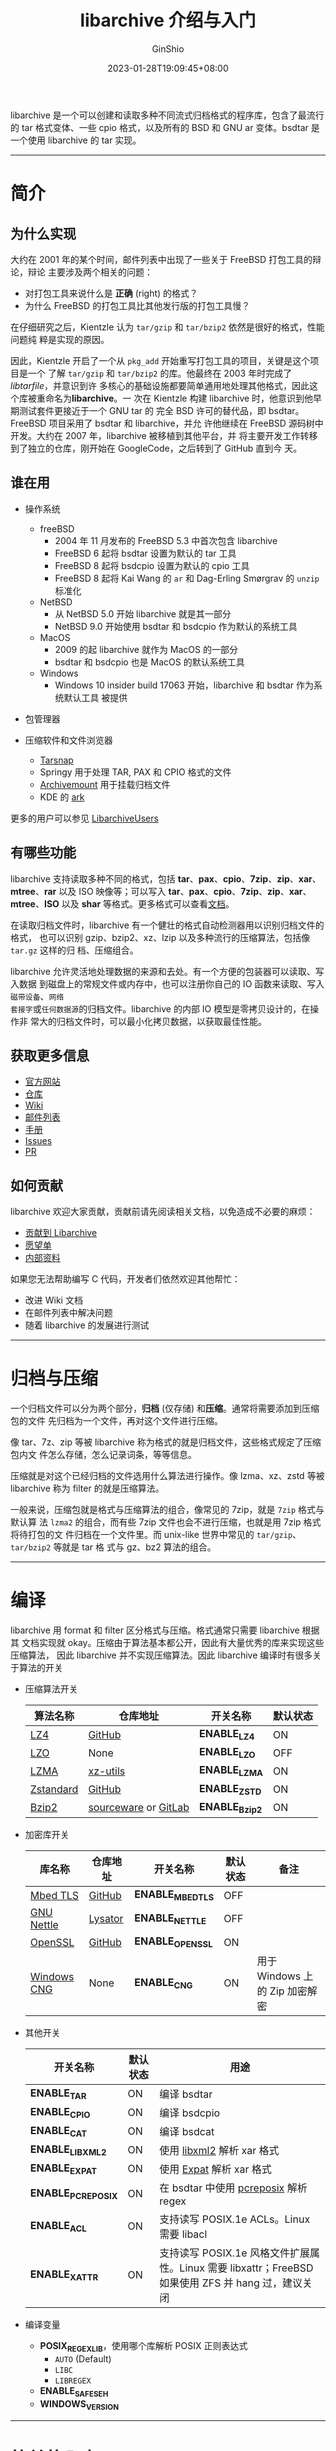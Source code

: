 #+hugo_categories: API
#+hugo_tags: C Archive Library
#+hugo_draft: false
#+hugo_locale: zh
#+hugo_lastmod: 2023-01-30T19:17:07+08:00
#+hugo_auto_set_lastmod: nil
#+hugo_front_matter_key_replace: author>authors
#+hugo_custom_front_matter: :series ["libarchive 学习与开发指南"] :series_weight 1
#+title: libarchive 介绍与入门
#+author: GinShio
#+date: 2023-01-28T19:09:45+08:00
#+email: ginshio78@gmail.com
#+description: GinShio | libarchive Learning and Development Guide -- Introduction
#+keywords: API t
#+export_file_name: libarchive_development_001.zh-cn.txt


libarchive 是一个可以创建和读取多种不同流式归档格式的程序库，包含了最流行的 tar
格式变体、一些 cpio 格式，以及所有的 BSD 和 GNU ar 变体。bsdtar 是一个使用
libarchive 的 tar 实现。

-----


* 简介

** 为什么实现

#+begin_comment
Copy and Translate from https://people.freebsd.org/~kientzle/libarchive/
#+end_comment

大约在 2001 年的某个时间，邮件列表中出现了一些关于 FreeBSD 打包工具的辩论，辩论
主要涉及两个相关的问题：
  + 对打包工具来说什么是 ​*正确*​ (right) 的格式？
  + 为什么 FreeBSD 的打包工具比其他发行版的打包工具慢？

在仔细研究之后，Kientzle 认为 ~tar/gzip~ 和 ~tar/bzip2~ 依然是很好的格式，性能问题纯
粹是实现的原因。

因此，Kientzle 开启了一个从 =pkg_add= 开始重写打包工具的项目，关键是这个项目是一个
了解 ~tar/gzip~ 和 ~tar/bzip2~ 的库。他最终在 2003 年时完成了 ​/libtarfile/​，并意识到许
多核心的基础设施都要简单通用地处理其他格式，因此这个库被重命名为 ​*libarchive*​。一
次在 Kientzle 构建 libarchive 时，他意识到他早期测试套件更接近于一个 GNU tar 的
完全 BSD 许可的替代品，即 bsdtar。FreeBSD 项目采用了 bsdtar 和 libarchive，并允
许他继续在 FreeBSD 源码树中开发。大约在 2007 年，libarchive 被移植到其他平台，并
将主要开发工作转移到了独立的仓库，刚开始在 GoogleCode，之后转到了 GitHub 直到今
天。

** 谁在用

+ 操作系统
  * freeBSD
    - 2004 年 11 月发布的 FreeBSD 5.3 中首次包含 libarchive
    - FreeBSD 6 起将 bsdtar 设置为默认的 tar 工具
    - FreeBSD 8 起将 bsdcpio 设置为默认的 cpio 工具
    - FreeBSD 8 起将 Kai Wang 的 =ar= 和 Dag-Erling Smørgrav 的 =unzip= 标准化
  * NetBSD
    - 从 NetBSD 5.0 开始 libarchive 就是其一部分
    - NetBSD 9.0 开始使用 bsdtar 和 bsdcpio 作为默认的系统工具
  * MacOS
    - 2009 的起 libarchive 就作为 MacOS 的一部分
    - bsdtar 和 bsdcpio 也是 MacOS 的默认系统工具
  * Windows
    - Windows 10 insider build 17063 开始，libarchive 和 bsdtar 作为系统默认工具
      被提供

+ 包管理器
 * Arch Linux 的 [[https://wiki.archlinux.org/title/pacman][Pacman]]
 * Void Linux 的 [[https://docs.voidlinux.org/xbps/index.html][XBPS]]
 * CRUX Linux 的 [[https://crux.nu/Wiki/FaqPkgUtils][pkgutils]]
 * Gentoo 和 Exherbo 的多格式包管理器 [[https://wiki.gentoo.org/wiki/Paludis][Paludis]]
 * [[https://cmake.org/][CMake]]

+ 压缩软件和文件浏览器
  * [[https://www.tarsnap.com/][Tarsnap]]
  * Springy 用于处理 TAR, PAX 和 CPIO 格式的文件
  * [[https://github.com/cybernoid/archivemount][Archivemount]] 用于挂载归档文件
  * KDE 的 [[http://utils.kde.org/projects/ark][ark]]

更多的用户可以参见 [[https://github.com/libarchive/libarchive/wiki/LibarchiveUsers][LibarchiveUsers]]

** 有哪些功能

libarchive 支持读取多种不同的格式，包括 *tar*​、​*pax*​、​*cpio*​、​*7zip*​、​*zip*​、​*xar*​、​*mtree*​、
​*rar* 以及 ISO 映像等；可以写入 *tar*​、​*pax*​、​*cpio*​、​*7zip*​、​​*zip*​、​*xar*​、​*mtree*​、​*ISO* 以及
*shar* 等格式。更多格式可以查看[[https://github.com/libarchive/libarchive/wiki/LibarchiveFormats][文档]]。

在读取归档文件时，libarchive 有一个健壮的格式自动检测器用以识别归档文件的格式，
也可以识别 gzip、bzip2、xz、lzip 以及多种流行的压缩算法，包括像 ~tar.gz~ 这样的归
档、压缩组合。

libarchive 允许灵活地处理数据的来源和去处。有一个方便的包装器可以读取、写入数据
到磁盘上的常规文件或内存中，也可以注册你自己的 IO 函数来读取、写入​=磁带设备=​、​=网络
套接字=​或​=任何数据源=​的归档文件。libarchive 的内部 IO 模型是零拷贝设计的，在操作非
常大的归档文件时，可以最小化拷贝数据，以获取最佳性能。

#+begin_comment
 + 支持多种归档和压缩格式
 + 健壮的自动格式检测，包括像 ~tar.gz~ 这样的归档、压缩组合
 + 高性能的零拷贝内部架构
 + 流式架构消除了所有依赖于特定格式的关于归档大小和词条大小的限制
 + 当程序静态链接时，最小化生成紧凑的关键代码
 + 增长的测试套件用以验证新代码的正确性
 + 可在大多数类 POSIX 系统中运行 (包括 FreeBSD、Linux、Solaris 等)
 + 支持 Windows，包括 Cygwin、MinGW 以及 Visual Studio
#+end_comment

** 获取更多信息

 + [[http://libarchive.org/][官方网站]]
 + [[https://github.com/libarchive/libarchive][仓库]]
 + [[https://github.com/libarchive/libarchive/wiki][Wiki]]
 + [[mailto:libarchive-discuss@googlegroups.com][邮件列表]]
 + [[https://github.com/libarchive/libarchive/wiki/ManualPages][手册]]
 + [[https://github.com/libarchive/libarchive/issues][Issues]]
 + [[https://github.com/libarchive/libarchive/pulls][PR]]

** 如何贡献

libarchive 欢迎大家贡献，贡献前请先阅读相关文档，以免造成不必要的麻烦：
 + [[https://github.com/libarchive/libarchive/wiki/ContributingToLibarchiveInGithub][贡献到 Libarchive]]
 + [[https://github.com/libarchive/libarchive/wiki/WishList][愿望单]]
 + [[https://github.com/libarchive/libarchive/wiki/LibarchiveInternals][内部资料]]

如果您无法帮助编写 C 代码，开发者们依然欢迎其他帮忙：
 + 改进 Wiki 文档
 + 在邮件列表中解决问题
 + 随着 libarchive 的发展进行测试

-----


* 归档与压缩

一个归档文件可以分为两个部分，​*归档*​ (仅存储) 和​*压缩*​。通常将需要添加到压缩包的文件
先归档为一个文件，再对这个文件进行压缩。

像 tar、7z、zip 等被 libarchive 称为格式的就是归档文件，这些格式规定了压缩包内文
件怎么存储，怎么记录词条，等等信息。

压缩就是对这个已经归档的文件选用什么算法进行操作。像 lzma、xz、zstd 等被
libarchive 称为 filter 的就是压缩算法。

一般来说，压缩包就是格式与压缩算法的组合，像常见的 7zip，就是 ~7zip~ 格式与默认算
法 ~lzma2~ 的组合，而有些 7zip 文件也会不进行压缩，也就是用 7zip 格式将待打包的文
件归档在一个文件里。而 unix-like 世界中常见的 ~tar/gzip~​、​~tar/bzip2~ 等就是 tar 格
式与 gz、bz2 算法的组合。

-----


* 编译

libarchive 用 format 和 filter 区分格式与压缩。格式通常只需要 libarchive 根据其
文档实现就 okay。压缩由于算法基本都公开，因此有大量优秀的库来实现这些压缩算法，
因此 libarchive 并不实现压缩算法。因此 libarchive 编译时有很多关于算法的开关

 + 压缩算法开关
   | 算法名称  | 仓库地址             | 开关名称     | 默认状态 |
   |-----------+----------------------+--------------+----------|
   | [[https://lz4.github.io/lz4][LZ4]]       | [[https://github.com/lz4/lz4][GitHub]]               | *ENABLE_LZ4*   | ON       |
   | [[http://www.oberhumer.com/opensource/lzo/][LZO]]       | None                 | *ENABLE_LZO*   | OFF      |
   | [[https://7-zip.org/sdk.html][LZMA]]      | [[https://github.com/tukaani-project/xz][xz-utils]]             | *ENABLE_LZMA*  | ON       |
   | [[https://facebook.github.io/zstd/][Zstandard]] | [[https://github.com/facebook/zstd][GitHub]]               | *ENABLE_ZSTD*  | ON       |
   | [[http://sourceware.org/bzip2/][Bzip2]]     | [[https://sourceware.org/git/?p=bzip2.git][sourceware]] or [[https://gitlab.com/bzip2/bzip2][GitLab]] | *ENABLE_Bzip2* | ON       |

 + 加密库开关
   | 库名称      | 仓库地址 | 开关名称       | 默认状态 | 备注                           |
   |-------------+----------+----------------+----------+--------------------------------|
   | [[https://www.trustedfirmware.org/projects/mbed-tls/][Mbed TLS]]    | [[https://github.com/Mbed-TLS/mbedtls][GitHub]]   | *ENABLE_MBEDTLS* | OFF      |                                |
   | [[https://www.lysator.liu.se/~nisse/nettle/][GNU Nettle]]  | [[https://git.lysator.liu.se/nettle/nettle][Lysator]]  | *ENABLE_NETTLE*  | OFF      |                                |
   | [[https://www.openssl.org/][OpenSSL]]     | [[https://github.com/openssl/openssl][GitHub]]   | *ENABLE_OPENSSL* | ON       |                                |
   | [[https://learn.microsoft.com/en-us/windows/win32/seccng/cng-portal][Windows CNG]] | None     | *ENABLE_CNG*     | ON       | 用于 Windows 上的 Zip 加密解密 |

 + 其他开关
   | 开关名称         | 默认状态 | 用途                                                                                               |
   |------------------+----------+----------------------------------------------------------------------------------------------------|
   | *ENABLE_TAR*       | ON       | 编译 bsdtar                                                                                        |
   | *ENABLE_CPIO*      | ON       | 编译 bsdcpio                                                                                       |
   | *ENABLE_CAT*       | ON       | 编译 bsdcat                                                                                        |
   | *ENABLE_LIBXML2*   | ON       | 使用 [[https://gitlab.gnome.org/GNOME/libxml2/-/wikis/home][libxml2]] 解析 xar 格式                                                                         |
   | *ENABLE_EXPAT*     | ON       | 使用 [[https://libexpat.github.io/][Expat]] 解析 xar 格式                                                                           |
   | *ENABLE_PCREPOSIX* | ON       | 在 bsdtar 中使用 [[https://www.pcre.org/][pcreposix]] 解析 regex                                                              |
   | *ENABLE_ACL*       | ON       | 支持读写 POSIX.1e ACLs。Linux 需要 libacl                                                          |
   | *ENABLE_XATTR*     | ON       | 支持读写 POSIX.1e 风格文件扩展属性。Linux 需要 libxattr；FreeBSD 如果使用 ZFS 并 hang 过，建议关闭 |

 + 编译变量
   * *POSIX_REGEX_LIB*​，使用哪个库解析 POSIX 正则表达式
     - ~AUTO~​ (Default)
     - ~LIBC~
     - ~LIBREGEX~
   * *ENABLE_SAFESEH*
   * *WINDOWS_VERSION*

-----


* 简单的入门

#+begin_comment
Copy from [[https://github.com/libarchive/libarchive/wiki/Examples][Examples]]
#+end_comment

Libarchive 使用时需要两个对用户透明的基础类型对象：​*struct archive* 指针和 ​*struct
archive_entry* 指针。在 libarchive 中 archive 对象的生命周期是十分简单的：
 + 使用 ~archive_xxx_new~ 创建一个对象
 + 使用 ~support~ 或 ~set~ 对 archive 对象进行配置
   - support 允许库决定何时启用功能
   - set 无条件的启用功能
 + ~open~ 打开一个数据源
 + 迭代读取内容：从 entry 中获取 archive 词条的 header 信息和数据。
 + 结束时，使用 ~close~ 写入信息，​~free~ 则会释放 archive 对象

** 读取归档中的文件名

#+begin_src C
struct archive *a = archive_read_new();
archive_read_support_filter_all(a);
archive_read_support_format_all(a);
if (archive_read_open_filename(a, "archive.tar", 10240) != ARCHIVE_OK) {
    exit(EXIT_FAILURE);
}
struct archive_entry *entry;
while (archive_read_next_header(a, &entry) == ARCHIVE_OK) {
  printf("%s\n", archive_entry_pathname(entry));
  archive_read_data_skip(a);  // Note 2
}
if (archive_read_free(a) != ARCHIVE_OK) {
    exit(EXIT_FAILURE);
}
#+end_src

代码开始时的 ~support_filter_all~ 与 ~support_format_all~ 就是 libacrhive 所说的自动
推导数据源的压缩算法与格式。

这里使用的 ~open~ 是 =filename=​，即打开一个磁盘上的文件作为数据源，另外 libarchive
还可以对​*内存* (memory) 进行读写，或​*文件指针* (~FILE*~)、​*文件描述符* (~fd~) 进行读写。
#+begin_src C
archive_read_open_memory(a, buff, sizeof(buff));
archive_read_open_FILE(a, fileptr);
archive_read_open_fd(a, fd, 10240);
#+end_src

之后在 loop 中使用 ~next_header~ 来获取归档中的文件信息，也就是之前说到的迭代读取
内容。该函数可以将目前待读取的文件信息写入到 entry 结构中，以便用户之后进行操作。
如 ~archive_entry_pathname~ 获取文件名称。实际上 ~archive_read_data_skip~ 并不需要调
用，这里作为不对数据进行任何处理的标志。如果没有使用数据，在 =next_header= 中
libarchive 会自动调用该函数。

最后调用了 ~archive_read_free~ 来释放掉 archive 结构，这也会自动关闭已经打开的数据
源。如果你还有其他用途，可以使用 ~close~ 关闭打开的数据源，并重新打开新的数据源，
防止重复分配释放 archive 以获得更高的性能。另外显式调用 ~close~ 有一个好处是你可以
获取到错误状态，而 free 中隐式调用 close 则用户无法接收到 close 的状态。

另外需要注意的是，只有从磁盘上打开的数据源，libarchive 会真正的 close 掉，内存、
文件指针以及文件描述符，libarchive 并不会 close 它们，因为这是不属于 libarchive
的资源，需要调用者自己承担这些资源的释放。但是也不能因为 libarchive 不会释放它们
而不调用 close 函数，因为该函数中会释放一些 libarchive 自己申请的一些资源。

** 注册自己的函数

*** read / write / close callback

libarchive 提供了更低级的 ~open~ 函数，该函数接收 3 个回调函数和你定义的数据类型：
 + 一个打开数据源的 *open* 回调，不过这是个遗留参数，不需要也不应该被使用
 + 一个 *read* / *write* 的回调函数
 + 一个 *close* 的回调函数

因此你可以定制一个如从 HTTP 中读取归档文件的实现。

回调函数应该遵循基本的 libarchive 约定：
 + open 与 close 函数在成功时应该返回 ~ARCHIVE_OK~ (0)，而失败时应该返回一个负数。
   通常来说使用 ~ARCHIVE_WARN~ 表示有问题的情况，而 ~ARCHIVE_FATAL~ 表示不能恢复或不
   能重试的问题。
 + read 与 write 返回成功读取、写入的字节数，0 表示 EOF，出现错误与上一回调函数
   一样。read 回调还会返回一个指向读取的数据的指针。
 + Libarchive 不在意数据的块大小，在访问下一个块前会完成当前块，因此回调函数中不
   需要处理这些块。唯一要求时块的大小必须不为 0，因为 0 字节大小表示 EOF。

#+begin_src C
ssize_t myread(struct archive *a, void *client_data, const void **buff) {
    struct mydata *mydata = (struct mydata *) client_data;
    ,*buff = mydata->buff;
    return (read(mydata->fd, mydata->buff, 1024));
}
int myclose(struct archive *a, void *client_data) {
    struct mydata *mydata = (struct mydata *) client_data;
    if (mydata->fd > 0) {
        close(mydata->fd);
    }
    free(mydata);
    return (ARCHIVE_OK);
}
// in main
struct mydata mydata = {
    .fd = open(name, O_RDONLY),
};
archive_read_open(a, &mydata, NULL, myread, myclose);
#+end_src

*** skip callback

Libarhive 提供了和 ~open~ 类似的函数 ~open2~​，额外提供了 skip 回调函数。一般来说时用
不到该回调的，但有时 libarchive 可以利用该回调优化某些格式的读取，快速搜索整个正
文条目。当然也必须满足一些必要条件：
 + 必须返回实际跳过的字节数，如果不能跳过则应该返回一个负数
 + 可以跳过比请求更少的字节，但不能跳过超过请求的字节数
 + 只有向前 (正向) 跳过才被允许
 + 如果未提供 skip 回调或失败，libarchive 将调用 read() 简单地忽略不需要的数据

*** seek callback

Libarchive 3.0 支持了 ~seek~ 回调，该回调用于读取不适合流式传输的格式，如 7zip 和
某些 zip 的变种。

** 写入文件

#+begin_src C
struct archive *a = archive_write_new();
archive_write_add_filter_gzip(a); // gzip compression
archive_write_add_format_pax_restricted(a); // tar format (pax extensions)
// archive_write_add_format_ustar(a); // tar format (POSIX.1-1988)
// archive_write_add_format_gnutar(a); // tar format (GNU extensions)
archive_write_open_filename(a, outname);
char buff[8192];
while (*filelist) {
    struct stat st;
    stat(*filelist, &st);
    struct archive_entry *entry = archive_entry_new();
    archive_entry_set_pathname(entry, *filelist);
    archive_entry_set_size(entry, st.st_size);
    archive_entry_set_filetype(entry, AE_IFREG);
    archive_entry_set_perm(entry, 0644);
    archive_write_header(a, entry);
    int fd = open(*filename, O_RDONLY);
    ssize_t len = read(fd, buff, sizeof(buff));
    while (len > 0) {
        archive_write_data(a, buff, len);
        len = read(fd, buff, sizeof(buff));
    }
    close(fd);
    archive_entry_free(entry);
    filename++;
}
archive_write_free(a);
#+end_src

将文件加入归档时，每次都会申请一份新的 entry 结构，而在处理下一个文件前会释放掉
它。如果为了更高的性能，可以不释放掉该结构，而是采用 ~archive_entry_clear~ 来清除
掉其中的数据，以安全地复用该结构。

对于写入归档的 entry 来说，文件的大小、类型和路径是必要属性。如果比较懒也可以使
用 ~archive_entry_copy_stat~ 从文件的 struct stat 中来拷贝属性，也包括 ACL 与
xattr。拷贝属性这个函数也可以在 Windows 下使用。

** 在磁盘上构造对象

Libarchive 提供了一个 ~archive_write_disk~ 这样的直接在磁盘上构建文件对象的方式，
而不是将文件构造在归档中。并且对于如常规文件 (regular)、目录 (directory)、符号链
接 (symlink)、硬链接 (hard link) 等不同的磁盘对象都可以正确处理。

#+begin_src C
struct archive *a = archive_write_disk_new();
archive_write_disk_set_options(a, ARCHIVE_EXTRACT_TIME);
struct archive_entry *entry = archive_entry_new();
archive_entry_set_pathname(entry, "my_file.txt");
archive_entry_set_filetype(entry, AE_IFREG);
archive_entry_set_size(ae, 5);
archive_entry_set_mtime(ae, 123456789, 0);
archive_write_header(a, entry);
archive_write_data(a, "abcde", 5);
archive_write_finish_entry(a);
archive_write_free(a);
archive_entry_free(entry);
#+end_src

如果在 entry 中使用 ~archive_entry_set_size~ 设置了大小的话，写入磁盘将会强制使用
该大小。如果对数据实际的写入 ~archive_write_data~ 大小多于 entry 中设置的大小，那
会将后面的数据强制截取掉；如果不足 entry 设置的大小的话，那也会填充 0 补齐文件大
小。

虽然可以处理不同的磁盘对象，但是对于符号链接和硬链接还是需要特殊的操作：
 + 符号链接需要设置文件类型为 ~AE_IFLNK~ 并使用 ~archive_entry_set_symlink~
 + 硬链接同样需要使用 ~archive_entry_set_hardlink~​。调用了该函数的话，常规文件类型
   会被忽略；如果设置了大小，那么需要写入文件数据，如果不希望覆盖文件内容则不要
   设置硬链接大小。

** 错误处理

 + *ARCHIVE_EOF* 只会在 ~archive_read_data~ 到达数据结尾时，或
   ~archive_read_next_header~ 词条到达归档文件末尾时，被返回。

 + *ARCHIVE_OK* 在操作成功时被返回

 + *ARCHIVE_WARN* 在操作完成并有些问题时返回。你可以将这个问题报告给用户，
   ​~archive_error_string~ 可以获取到对应的字符串信息，而 ~archive_errno~ 可以返回关
   联的系统 errno 值。（并非所有错误都有系统调用引起，因此 archive_errno 并不总
   是返回有效值）

 + *ARCHIVE_FAILED* 在操作失败时返回。通常来说该状态意味着目前的词条无法再进行下一
   步操作。比如写不支持的归档格式。通常恢复的手段就是操作下一个词条。

 + *ARCHIVE_FATAL* 通常在 archive 对象无法使用时返回，典型原因就是 IO 错误或内存分
   配失败。通常你需要调用 ~archive_write_free~ 来释放掉这个对象。

通常一些极端情况下 libarchive 会调用 ~abort~ 终止程序，这通常只发生 libarchive 的
内部一致性检查检测到自身存在严重错误时才会发生。
